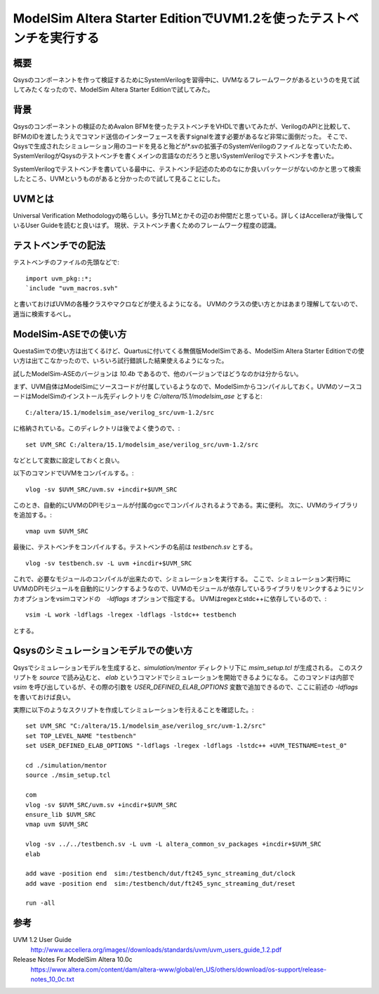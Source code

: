 ModelSim Altera Starter EditionでUVM1.2を使ったテストベンチを実行する
=========================================================================

概要
--------
Qsysのコンポーネントを作って検証するためにSystemVerilogを習得中に、UVMなるフレームワークがあるというのを見て試してみたくなったので、ModelSim Altera Starter Editionで試してみた。

背景
--------
Qsysのコンポーネントの検証のためAvalon BFMを使ったテストベンチをVHDLで書いてみたが、VerilogのAPIと比較して、BFMのIDを渡したうえでコマンド送信のインターフェースを表すsignalを渡す必要があるなど非常に面倒だった。
そこで、Qsysで生成されたシミュレーション用のコードを見ると殆どが*.svの拡張子のSystemVerilogのファイルとなっていたため、SystemVerilogがQsysのテストベンチを書くメインの言語なのだろうと思いSystemVerilogでテストベンチを書いた。

SystemVerilogでテストベンチを書いている最中に、テストベンチ記述のためのなにか良いパッケージがないのかと思って検索したところ、UVMというものがあると分かったので試して見ることにした。

UVMとは
----------
Universal Verification Methodologyの略らしい。多分TLMとかその辺のお仲間だと思っている。詳しくはAccelleraが後悔しているUser Guideを読むと良いはず。
現状、テストベンチ書くためのフレームワーク程度の認識。

テストベンチでの記法
--------------------------
テストベンチのファイルの先頭などで::

	import uvm_pkg::*;
	`include "uvm_macros.svh"

と書いておけばUVMの各種クラスやマクロなどが使えるようになる。
UVMのクラスの使い方とかはあまり理解してないので、適当に検索するべし。

ModelSim-ASEでの使い方
--------------------------------
QuestaSimでの使い方は出てくるけど、Quartusに付いてくる無償版ModelSimである、ModelSim Altera Starter Editionでの使い方は出てこなかったので、いろいろ試行錯誤した結果使えるようになった。

試したModelSim-ASEのバージョンは `10.4b` であるので、他のバージョンではどうなのかは分からない。

まず、UVM自体はModelSimにソースコードが付属しているようなので、ModelSimからコンパイルしておく。UVMのソースコードはModelSimのインストール先ディレクトリを `C:/altera/15.1/modelsim_ase` とすると::

	C:/altera/15.1/modelsim_ase/verilog_src/uvm-1.2/src

に格納されている。このディレクトリは後でよく使うので、::

	set UVM_SRC C:/altera/15.1/modelsim_ase/verilog_src/uvm-1.2/src

などとして変数に設定しておくと良い。

以下のコマンドでUVMをコンパイルする。::

	vlog -sv $UVM_SRC/uvm.sv +incdir+$UVM_SRC

このとき、自動的にUVMのDPIモジュールが付属のgccでコンパイルされるようである。実に便利。
次に、UVMのライブラリを追加する。::

	vmap uvm $UVM_SRC

最後に、テストベンチをコンパイルする。テストベンチの名前は `testbench.sv` とする。 ::

	vlog -sv testbench.sv -L uvm +incdir+$UVM_SRC

これで、必要なモジュールのコンパイルが出来たので、シミュレーションを実行する。
ここで、シミュレーション実行時にUVMのDPIモジュールを自動的にリンクするようなので、UVMのモジュールが依存しているライブラリをリンクするようにリンカオプションをvsimコマンドの　`-ldflags` オプションで指定する。
UVMはregexとstdc++に依存しているので、::

	vsim -L work -ldflags -lregex -ldflags -lstdc++ testbench


とする。

Qsysのシミュレーションモデルでの使い方
-----------------------------------
Qsysでシミュレーションモデルを生成すると、`simulation/mentor` ディレクトリ下に `msim_setup.tcl` が生成される。
このスクリプトを `source` で読み込むと、 `elab` というコマンドでシミュレーションを開始できるようになる。
このコマンドは内部で `vsim` を呼び出しているが、その際の引数を `USER_DEFINED_ELAB_OPTIONS` 変数で追加できるので、ここに前述の `-ldflags` を書いておけば良い。

実際に以下のようなスクリプトを作成してシミュレーションを行えることを確認した。::

	set UVM_SRC "C:/altera/15.1/modelsim_ase/verilog_src/uvm-1.2/src"
	set TOP_LEVEL_NAME "testbench"
	set USER_DEFINED_ELAB_OPTIONS "-ldflags -lregex -ldflags -lstdc++ +UVM_TESTNAME=test_0"

	cd ./simulation/mentor
	source ./msim_setup.tcl

	com
	vlog -sv $UVM_SRC/uvm.sv +incdir+$UVM_SRC
	ensure_lib $UVM_SRC
	vmap uvm $UVM_SRC

	vlog -sv ../../testbench.sv -L uvm -L altera_common_sv_packages +incdir+$UVM_SRC
	elab

	add wave -position end  sim:/testbench/dut/ft245_sync_streaming_dut/clock
	add wave -position end  sim:/testbench/dut/ft245_sync_streaming_dut/reset

	run -all


参考
------

UVM 1.2 User Guide
	http://www.accellera.org/images//downloads/standards/uvm/uvm_users_guide_1.2.pdf

Release Notes For ModelSim Altera 10.0c
	https://www.altera.com/content/dam/altera-www/global/en_US/others/download/os-support/release-notes_10_0c.txt

